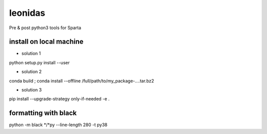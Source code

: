 ============
leonidas
============

Pre & post python3 tools for Sparta

install on local machine
------------------------

* solution 1

python setup.py install --user

* solution 2 

conda build ;  conda install --offline /full/path/to/my_package-....tar.bz2

* solution 3

pip install --upgrade-strategy only-if-needed -e .

formatting with black 
------------------------

python -m black   */*py  --line-length 280 -t py38 

